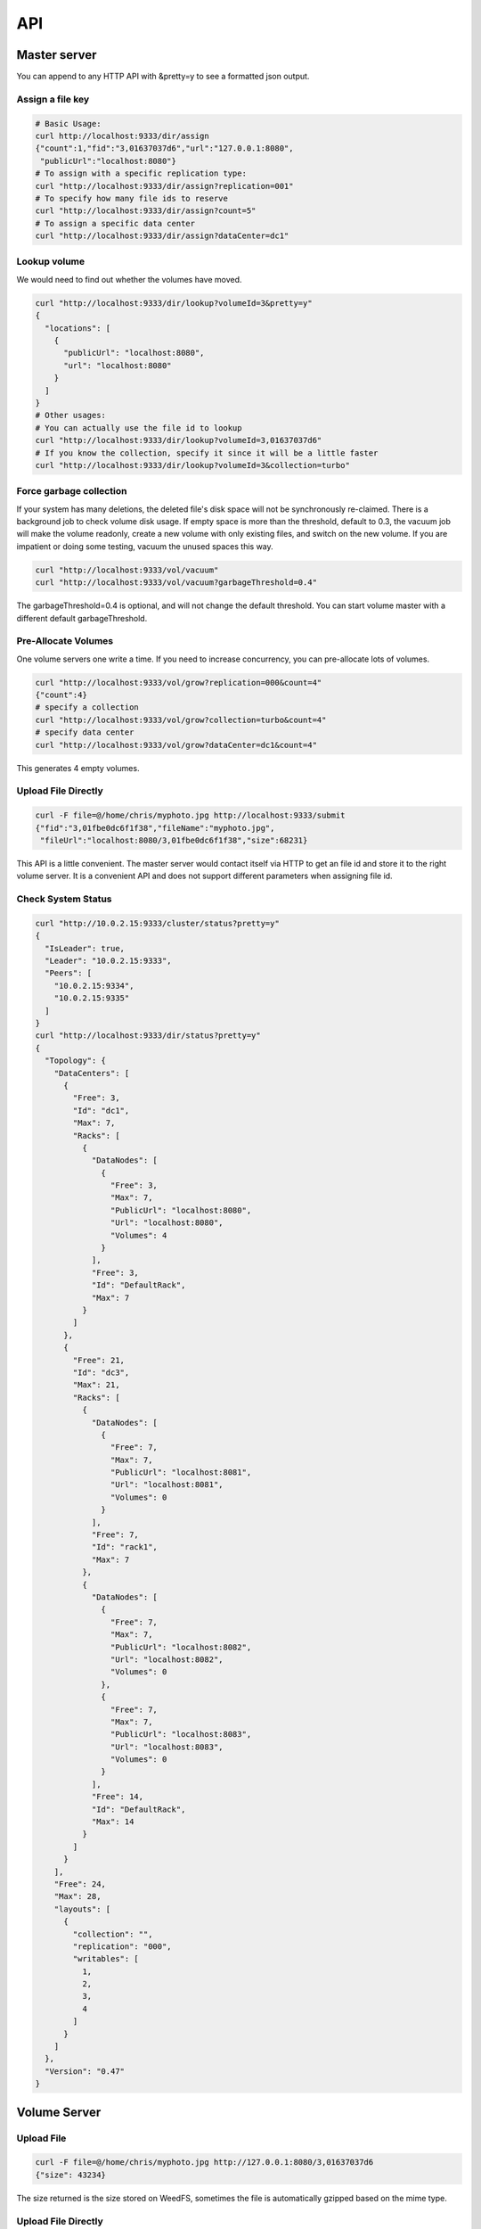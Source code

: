 API
===================================

Master server
###################################
You can append to any HTTP API with &pretty=y to see a formatted json output.

Assign a file key
***********************************

.. code-block:: bash

	# Basic Usage:
	curl http://localhost:9333/dir/assign
	{"count":1,"fid":"3,01637037d6","url":"127.0.0.1:8080",
	 "publicUrl":"localhost:8080"}
	# To assign with a specific replication type:
	curl "http://localhost:9333/dir/assign?replication=001"
	# To specify how many file ids to reserve
	curl "http://localhost:9333/dir/assign?count=5"
	# To assign a specific data center
	curl "http://localhost:9333/dir/assign?dataCenter=dc1"

Lookup volume
***********************************
We would need to find out whether the volumes have moved.

.. code-block:: bash

	curl "http://localhost:9333/dir/lookup?volumeId=3&pretty=y"
	{
	  "locations": [
	    {
	      "publicUrl": "localhost:8080",
	      "url": "localhost:8080"
	    }
	  ]
	}
	# Other usages:
	# You can actually use the file id to lookup
	curl "http://localhost:9333/dir/lookup?volumeId=3,01637037d6"
	# If you know the collection, specify it since it will be a little faster
	curl "http://localhost:9333/dir/lookup?volumeId=3&collection=turbo"

Force garbage collection
***********************************
If your system has many deletions, the deleted file's disk space will not be synchronously re-claimed. There is a background job to check volume disk usage. If empty space is more than the threshold, default to 0.3, the vacuum job will make the volume readonly, create a new volume with only existing files, and switch on the new volume. If you are impatient or doing some testing, vacuum the unused spaces this way.

.. code-block:: bash

	curl "http://localhost:9333/vol/vacuum"
	curl "http://localhost:9333/vol/vacuum?garbageThreshold=0.4"

The garbageThreshold=0.4 is optional, and will not change the default threshold. You can start volume master with a different default garbageThreshold.

Pre-Allocate Volumes
***********************************

One volume servers one write a time. If you need to increase concurrency, you can pre-allocate lots of volumes.

.. code-block:: bash

	curl "http://localhost:9333/vol/grow?replication=000&count=4"
	{"count":4}
	# specify a collection
	curl "http://localhost:9333/vol/grow?collection=turbo&count=4"
	# specify data center
	curl "http://localhost:9333/vol/grow?dataCenter=dc1&count=4"

This generates 4 empty volumes.

Upload File Directly
***********************************

.. code-block:: bash

	curl -F file=@/home/chris/myphoto.jpg http://localhost:9333/submit
	{"fid":"3,01fbe0dc6f1f38","fileName":"myphoto.jpg",
	 "fileUrl":"localhost:8080/3,01fbe0dc6f1f38","size":68231}

This API is a little convenient. The master server would contact itself via HTTP to get an file id and store it to the right volume server. It is a convenient API and does not support different parameters when assigning file id.

Check System Status
***********************************

.. code-block:: bash

	curl "http://10.0.2.15:9333/cluster/status?pretty=y"
	{
	  "IsLeader": true,
	  "Leader": "10.0.2.15:9333",
	  "Peers": [
	    "10.0.2.15:9334",
	    "10.0.2.15:9335"
	  ]
	}
	curl "http://localhost:9333/dir/status?pretty=y"
	{
	  "Topology": {
	    "DataCenters": [
	      {
	        "Free": 3,
	        "Id": "dc1",
	        "Max": 7,
	        "Racks": [
	          {
	            "DataNodes": [
	              {
	                "Free": 3,
	                "Max": 7,
	                "PublicUrl": "localhost:8080",
	                "Url": "localhost:8080",
	                "Volumes": 4
	              }
	            ],
	            "Free": 3,
	            "Id": "DefaultRack",
	            "Max": 7
	          }
	        ]
	      },
	      {
	        "Free": 21,
	        "Id": "dc3",
	        "Max": 21,
	        "Racks": [
	          {
	            "DataNodes": [
	              {
	                "Free": 7,
	                "Max": 7,
	                "PublicUrl": "localhost:8081",
	                "Url": "localhost:8081",
	                "Volumes": 0
	              }
	            ],
	            "Free": 7,
	            "Id": "rack1",
	            "Max": 7
	          },
	          {
	            "DataNodes": [
	              {
	                "Free": 7,
	                "Max": 7,
	                "PublicUrl": "localhost:8082",
	                "Url": "localhost:8082",
	                "Volumes": 0
	              },
	              {
	                "Free": 7,
	                "Max": 7,
	                "PublicUrl": "localhost:8083",
	                "Url": "localhost:8083",
	                "Volumes": 0
	              }
	            ],
	            "Free": 14,
	            "Id": "DefaultRack",
	            "Max": 14
	          }
	        ]
	      }
	    ],
	    "Free": 24,
	    "Max": 28,
	    "layouts": [
	      {
	        "collection": "",
	        "replication": "000",
	        "writables": [
	          1,
	          2,
	          3,
	          4
	        ]
	      }
	    ]
	  },
	  "Version": "0.47"
	}

Volume Server
###################################

Upload File
***********************************

.. code-block:: bash

	curl -F file=@/home/chris/myphoto.jpg http://127.0.0.1:8080/3,01637037d6
	{"size": 43234}

The size returned is the size stored on WeedFS, sometimes the file is automatically gzipped based on the mime type.

Upload File Directly
***********************************

.. code-block:: bash

	curl -F file=@/home/chris/myphoto.jpg http://localhost:8080/submit
	{"fid":"3,01fbe0dc6f1f38","fileName":"myphoto.jpg","fileUrl":"localhost:8080/3,01fbe0dc6f1f38","size":68231}

This API is a little convenient. The volume server would contact the master to get an file id and store it to the right volume server(not necessarily itself).

Delete File
***********************************

.. code-block:: bash

	curl -X DELETE http://127.0.0.1:8080/3,01637037d6
	
Create а specific volume on a specific volume server
*****************************************************
.. code-block:: bash

	curl "http://localhost:8080/admin/assign_volume?replication=000&volume=3"

This generates volume 3 on this volume server.

If you use other replicationType, e.g. 001, you would need to do the same on other volume servers to create the mirroring volumes.

Check Volume Server Status
***********************************

.. code-block:: bash

	curl "http://localhost:8080/status?pretty=y"
	{
	  "Version": "0.34",
	  "Volumes": [
	    {
	      "Id": 1,
	      "Size": 1319688,
	      "RepType": "000",
	      "Version": 2,
	      "FileCount": 276,
	      "DeleteCount": 0,
	      "DeletedByteCount": 0,
	      "ReadOnly": false
	    },
	    {
	      "Id": 2,
	      "Size": 1040962,
	      "RepType": "000",
	      "Version": 2,
	      "FileCount": 291,
	      "DeleteCount": 0,
	      "DeletedByteCount": 0,
	      "ReadOnly": false
	    },
	    {
	      "Id": 3,
	      "Size": 1486334,
	      "RepType": "000",
	      "Version": 2,
	      "FileCount": 301,
	      "DeleteCount": 2,
	      "DeletedByteCount": 0,
	      "ReadOnly": false
	    },
	    {
	      "Id": 4,
	      "Size": 8953592,
	      "RepType": "000",
	      "Version": 2,
	      "FileCount": 320,
	      "DeleteCount": 2,
	      "DeletedByteCount": 0,
	      "ReadOnly": false
	    },
	    {
	      "Id": 5,
	      "Size": 70815851,
	      "RepType": "000",
	      "Version": 2,
	      "FileCount": 309,
	      "DeleteCount": 1,
	      "DeletedByteCount": 0,
	      "ReadOnly": false
	    },
	    {
	      "Id": 6,
	      "Size": 1483131,
	      "RepType": "000",
	      "Version": 2,
	      "FileCount": 301,
	      "DeleteCount": 1,
	      "DeletedByteCount": 0,
	      "ReadOnly": false
	    },
	    {
	      "Id": 7,
	      "Size": 46797832,
	      "RepType": "000",
	      "Version": 2,
	      "FileCount": 292,
	      "DeleteCount": 0,
	      "DeletedByteCount": 0,
	      "ReadOnly": false
	    }
	  ]
	}